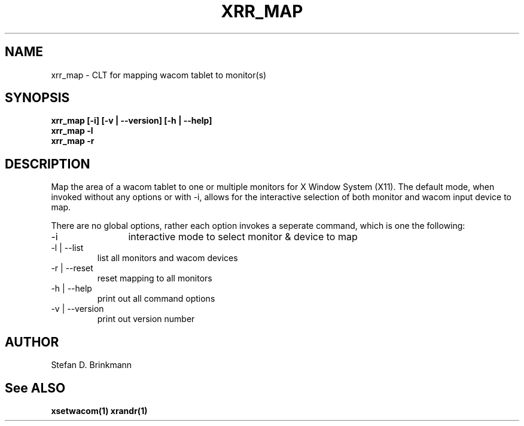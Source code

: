 .TH XRR_MAP 1 "23 October 2024" "Version 0.1"
.SH NAME
xrr_map - CLT for mapping wacom tablet to monitor(s)
.SH SYNOPSIS
.B xrr_map [-i] [-v | --version] [-h | --help]
.br
.B xrr_map -l
.br \".B xrr_map -c \".br
.B xrr_map -r
.SH DESCRIPTION
Map the area of a wacom tablet to one or multiple monitors for X Window System (X11). The default mode, when invoked without any options or with -i, allows for the interactive selection of both monitor and wacom input device to map.
.PP
There are no global options, rather each option invokes a seperate command, which is one the following:
.PP
.IP "-i"
	interactive mode to select monitor & device to map
.IP "-l | --list"
	list all monitors and wacom devices
.IP "-r | --reset"
	reset mapping to all monitors
.IP "-h | --help"
	print out all command options
.IP "-v | --version"
	print out version number
.SH AUTHOR
Stefan D. Brinkmann
.SH "See ALSO"
.BR xsetwacom(1)
.BR xrandr(1)

